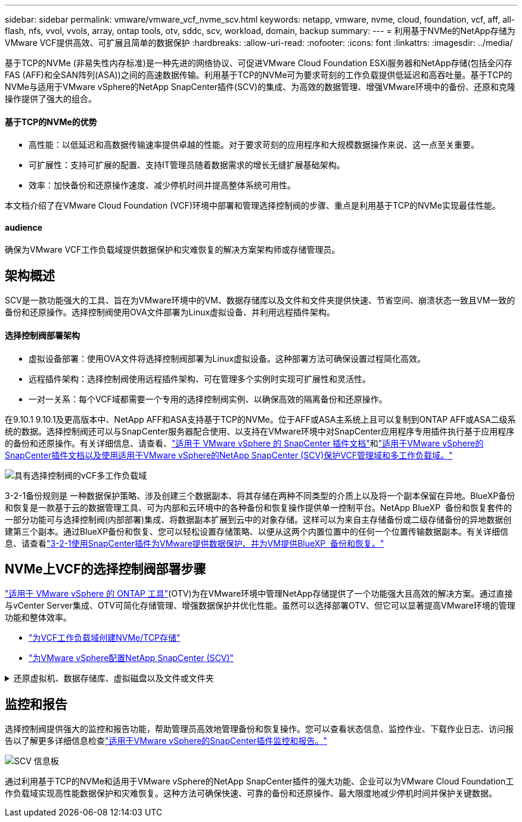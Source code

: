 ---
sidebar: sidebar 
permalink: vmware/vmware_vcf_nvme_scv.html 
keywords: netapp, vmware, nvme, cloud, foundation, vcf, aff, all-flash, nfs, vvol, vvols, array, ontap tools, otv, sddc, scv, workload, domain, backup 
summary:  
---
= 利用基于NVMe的NetApp存储为VMware VCF提供高效、可扩展且简单的数据保护
:hardbreaks:
:allow-uri-read: 
:nofooter: 
:icons: font
:linkattrs: 
:imagesdir: ../media/


基于TCP的NVMe (非易失性内存标准)是一种先进的网络协议、可促进VMware Cloud Foundation ESXi服务器和NetApp存储(包括全闪存FAS (AFF)和全SAN阵列(ASA))之间的高速数据传输。利用基于TCP的NVMe可为要求苛刻的工作负载提供低延迟和高吞吐量。基于TCP的NVMe与适用于VMware vSphere的NetApp SnapCenter插件(SCV)的集成、为高效的数据管理、增强VMware环境中的备份、还原和克隆操作提供了强大的组合。



==== 基于TCP的NVMe的优势

* 高性能：以低延迟和高数据传输速率提供卓越的性能。对于要求苛刻的应用程序和大规模数据操作来说、这一点至关重要。
* 可扩展性：支持可扩展的配置、支持IT管理员随着数据需求的增长无缝扩展基础架构。
* 效率：加快备份和还原操作速度、减少停机时间并提高整体系统可用性。


本文档介绍了在VMware Cloud Foundation (VCF)环境中部署和管理选择控制阀的步骤、重点是利用基于TCP的NVMe实现最佳性能。



==== audience

确保为VMware VCF工作负载域提供数据保护和灾难恢复的解决方案架构师或存储管理员。



== 架构概述

SCV是一款功能强大的工具、旨在为VMware环境中的VM、数据存储库以及文件和文件夹提供快速、节省空间、崩溃状态一致且VM一致的备份和还原操作。选择控制阀使用OVA文件部署为Linux虚拟设备、并利用远程插件架构。



==== 选择控制阀部署架构

* 虚拟设备部署：使用OVA文件将选择控制阀部署为Linux虚拟设备。这种部署方法可确保设置过程简化高效。
* 远程插件架构：选择控制阀使用远程插件架构、可在管理多个实例时实现可扩展性和灵活性。
* 一对一关系：每个VCF域都需要一个专用的选择控制阀实例、以确保高效的隔离备份和还原操作。


在9.10.1 9.10.1及更高版本中、NetApp AFF和ASA支持基于TCP的NVMe。位于AFF或ASA主系统上且可以复制到ONTAP AFF或ASA二级系统的数据。选择控制阀还可以与SnapCenter服务器配合使用、以支持在VMware环境中对SnapCenter应用程序专用插件执行基于应用程序的备份和还原操作。有关详细信息、请查看、link:https://docs.netapp.com/us-en/sc-plugin-vmware-vsphere/index.html["适用于 VMware vSphere 的 SnapCenter 插件文档"]和link:https://docs.netapp.com/us-en/netapp-solutions/vmware/vmware_vcf_aff_multi_wkld_scv.html#audience["适用于VMware vSphere的SnapCenter插件文档以及使用适用于VMware vSphere的NetApp SnapCenter (SCV)保护VCF管理域和多工作负载域。"]

image:vmware-vcf-aff-image50.png["具有选择控制阀的vCF多工作负载域"]

3-2-1备份规则是 一种数据保护策略、涉及创建三个数据副本、将其存储在两种不同类型的介质上以及将一个副本保留在异地。BlueXP备份和恢复是一款基于云的数据管理工具、可为内部和云环境中的各种备份和恢复操作提供单一控制平台。NetApp BlueXP  备份和恢复套件的一部分功能可与选择控制阀(内部部署)集成、将数据副本扩展到云中的对象存储。这样可以为来自主存储备份或二级存储备份的异地数据创建第三个副本。通过BlueXP备份和恢复、您可以轻松设置存储策略、以便从这两个内置位置中的任何一个位置传输数据副本。有关详细信息、请查看link:https://docs.netapp.com/us-en/netapp-solutions/ehc/bxp-scv-hybrid-solution.html["3-2-1使用SnapCenter插件为VMware提供数据保护、并为VM提供BlueXP  备份和恢复。"]



== NVMe上VCF的选择控制阀部署步骤

link:https://docs.netapp.com/us-en/ontap-tools-vmware-vsphere/index.html["适用于 VMware vSphere 的 ONTAP 工具"](OTV)为在VMware环境中管理NetApp存储提供了一个功能强大且高效的解决方案。通过直接与vCenter Server集成、OTV可简化存储管理、增强数据保护并优化性能。虽然可以选择部署OTV、但它可以显著提高VMware环境的管理功能和整体效率。

* link:https://docs.netapp.com/us-en/netapp-solutions/vmware/vmware_vcf_asa_supp_wkld_nvme.html#scenario-overview["为VCF工作负载域创建NVMe/TCP存储"]
* link:https://docs.netapp.com/us-en/netapp-solutions/vmware/vmware_vcf_aff_multi_wkld_scv.html#architecture-overview["为VMware vSphere配置NetApp SnapCenter (SCV)"]


.还原虚拟机、数据存储库、虚拟磁盘以及文件或文件夹
[%collapsible]
====
选择控制阀为VMware环境提供全面的备份和恢复功能。对于VMFS环境、选择控制阀会将克隆和挂载操作与Storage VMotion结合使用来执行还原操作。这样可以确保高效无缝地还原数据。有关详细信息、请查看link:https://docs.netapp.com/us-en/sc-plugin-vmware-vsphere/scpivs44_how_restore_operations_are_performed.html["如何执行还原操作。"]

* VM还原您可以将VM还原到同一vCenter Server中的原始主机或同一vCenter Server管理的备用ESXi主机。
+
.. 右键单击某个虚拟机、然后从下拉列表中选择适用于VMware vSphere的SnapCenter插件、然后从二级下拉列表中选择还原以启动此向导。
.. 在还原向导中、选择要还原的备份Snapshot并在还原范围字段中选择整个虚拟机、选择还原位置、然后输入应挂载备份的目标信息。在Select Location页面上、选择已还原数据存储库的位置。查看摘要页面、然后单击完成。image:vmware-vcf-aff-image66.png["虚拟机还原"]


* 挂载数据存储库如果要访问备份中的文件、可以从备份挂载传统数据存储库。您可以将备份挂载到创建备份的同一 ESXi 主机，也可以挂载到具有相同类型的 VM 和主机配置的备用 ESXi 主机。您可以在主机上多次挂载数据存储库。
+
.. 右键单击某个数据存储库、然后选择适用于VMware vSphere的SnapCenter插件>挂载备份。
.. 在挂载数据存储库页面上、选择备份和备份位置(主或二级)、然后单击挂载。




image:vmware-vcf-aff-image67.png["挂载数据存储库"]

* 连接虚拟磁盘您可以将备份中的一个或多个VMDK连接到父虚拟机、同一ESXi主机上的备用虚拟机、或者连接到由同一vCenter或链接模式下的不同vCenter管理的备用ESXi主机上的备用虚拟机。
+
.. 右键单击某个虚拟机、选择适用于VMware vSphere的SnapCenter插件>连接虚拟磁盘。
.. 在连接虚拟磁盘窗口中、选择一个备份、然后选择要连接的一个或多个磁盘以及要连接的位置(主磁盘或二级磁盘)。默认情况下，选定虚拟磁盘会连接到父虚拟机。要将选定虚拟磁盘连接到同一ESXi主机中的备用VM、请选择单击此处以连接到备用VM并指定备用VM。单击附加。




image:vmware-vcf-aff-image68.png["连接虚拟磁盘"]

* 文件和文件夹还原步骤可以在子文件还原会话中还原单个文件和文件夹、该会话会附加虚拟磁盘的备份副本、然后还原选定的文件或文件夹。也可以还原文件和文件夹。更多详细信息请检查link:https://docs.netapp.com/us-en/sc-plugin-vmware-vsphere/scpivs44_restore_guest_files_and_folders_overview.html["SnapCenter文件和文件夹还原。"]
+
.. 如果您使用虚拟连接磁盘执行子系统文件或文件夹还原操作、则必须在还原之前为要连接的目标虚拟机配置凭据。在 适用于VMware vSphere的SnapCenter插件的 插件中、选择 子系统文件还原和作为凭据运行 部分、输入用户凭据。对于用户名、必须输入"Administrator (管理员)"。image:vmware-vcf-aff-image60.png["还原凭据"]
.. 右键单击vSphere客户端中的虚拟机、然后选择 适用于VMware vSphere的SnapCenter插件 > 子文件还原。在 Restore Scope 页面上、指定Backup Name、VMDK虚拟磁盘和Location–Primary或Secondary。单击摘要进行确认。image:vmware-vcf-aff-image69.png["文件和文件夹还原"]




====


== 监控和报告

选择控制阀提供强大的监控和报告功能，帮助管理员高效地管理备份和恢复操作。您可以查看状态信息、监控作业、下载作业日志、访问报告以了解更多详细信息检查link:https://docs.netapp.com/us-en/sc-plugin-vmware-vsphere/scpivs44_view_status_information.html["适用于VMware vSphere的SnapCenter插件监控和报告。"]

image:vmware-vcf-aff-image65.png["SCV 信息板"]

通过利用基于TCP的NVMe和适用于VMware vSphere的NetApp SnapCenter插件的强大功能、企业可以为VMware Cloud Foundation工作负载域实现高性能数据保护和灾难恢复。这种方法可确保快速、可靠的备份和还原操作、最大限度地减少停机时间并保护关键数据。

